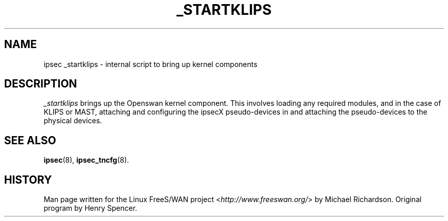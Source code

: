 .\"     Title: _STARTKLIPS
.\"    Author: 
.\" Generator: DocBook XSL Stylesheets v1.73.2 <http://docbook.sf.net/>
.\"      Date: 11/14/2008
.\"    Manual: 25 Apr 2002
.\"    Source: 25 Apr 2002
.\"
.TH "_STARTKLIPS" "8" "11/14/2008" "25 Apr 2002" "25 Apr 2002"
.\" disable hyphenation
.nh
.\" disable justification (adjust text to left margin only)
.ad l
.SH "NAME"
ipsec _startklips - internal script to bring up kernel components
.SH "DESCRIPTION"
.PP
\fI_startklips\fR
brings up the Openswan kernel component\. This involves loading any required modules, and in the case of KLIPS or MAST, attaching and configuring the ipsecX pseudo\-devices in and attaching the pseudo\-devices to the physical devices\.
.SH "SEE ALSO"
.PP
\fBipsec\fR(8),
\fBipsec_tncfg\fR(8)\.
.SH "HISTORY"
.PP
Man page written for the Linux FreeS/WAN project <\fIhttp://www\.freeswan\.org/\fR> by Michael Richardson\. Original program by Henry Spencer\.
